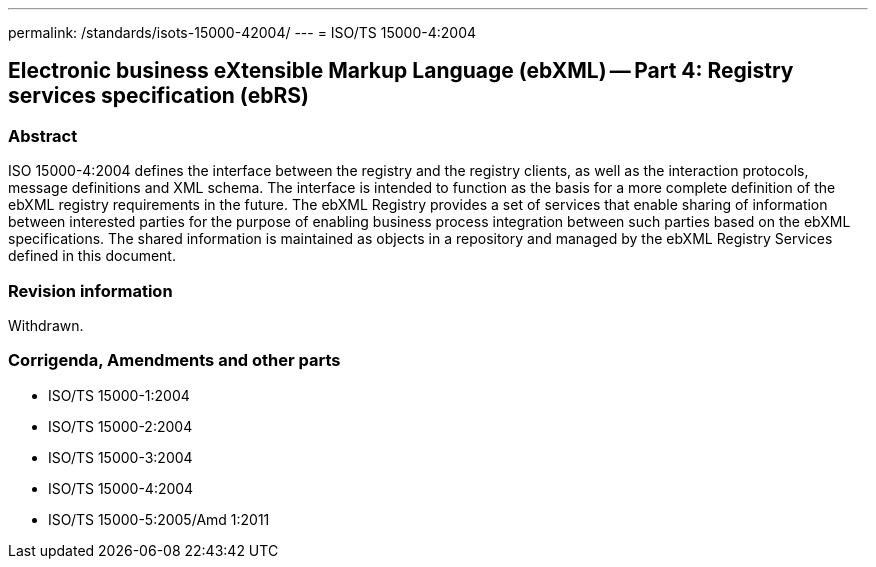 ---
permalink: /standards/isots-15000-42004/
---
= ISO/TS 15000-4:2004

== Electronic business eXtensible Markup Language (ebXML) -- Part 4: Registry services specification (ebRS)
=== Abstract

ISO 15000-4:2004 defines the interface between the registry and the registry clients, as well as the interaction protocols, message definitions and XML schema. The interface is intended to function as the basis for a more complete definition of the ebXML registry requirements in the future. The ebXML Registry provides a set of services that enable sharing of information between interested parties for the purpose of enabling business process integration between such parties based on the ebXML specifications. The shared information is maintained as objects in a repository and managed by the ebXML Registry Services defined in this document.

=== Revision information

Withdrawn.

=== Corrigenda, Amendments and other parts
* ISO/TS 15000-1:2004
* ISO/TS 15000-2:2004
* ISO/TS 15000-3:2004
* ISO/TS 15000-4:2004
* ISO/TS 15000-5:2005/Amd 1:2011

